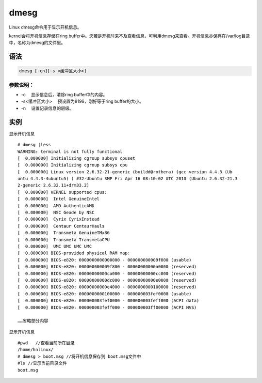 dmesg
#######

Linux dmesg命令用于显示开机信息。

kernel会将开机信息存储在ring buffer中。您若是开机时来不及查看信息，可利用dmesg来查看。开机信息亦保存在/var/log目录中，名称为dmesg的文件里。

语法
======

.. code-block::  bash

    dmesg [-cn][-s <缓冲区大小>]


参数说明：
-------------

- -c 　显示信息后，清除ring buffer中的内容。
- -s<缓冲区大小> 　预设置为8196，刚好等于ring buffer的大小。
- -n 　设置记录信息的层级。


实例
======

显示开机信息

::

    # dmesg |less
    WARNING: terminal is not fully functional
    [  0.000000] Initializing cgroup subsys cpuset
    [  0.000000] Initializing cgroup subsys cpu
    [  0.000000] Linux version 2.6.32-21-generic (buildd@rothera) (gcc version 4.4.3 (Ub
    untu 4.4.3-4ubuntu5) ) #32-Ubuntu SMP Fri Apr 16 08:10:02 UTC 2010 (Ubuntu 2.6.32-21.3
    2-generic 2.6.32.11+drm33.2)
    [  0.000000] KERNEL supported cpus:
    [  0.000000]  Intel GenuineIntel
    [  0.000000]  AMD AuthenticAMD
    [  0.000000]  NSC Geode by NSC
    [  0.000000]  Cyrix CyrixInstead
    [  0.000000]  Centaur CentaurHauls
    [  0.000000]  Transmeta GenuineTMx86
    [  0.000000]  Transmeta TransmetaCPU
    [  0.000000]  UMC UMC UMC UMC
    [  0.000000] BIOS-provided physical RAM map:
    [  0.000000] BIOS-e820: 0000000000000000 - 000000000009f800 (usable)
    [  0.000000] BIOS-e820: 000000000009f800 - 00000000000a0000 (reserved)
    [  0.000000] BIOS-e820: 00000000000ca000 - 00000000000cc000 (reserved)
    [  0.000000] BIOS-e820: 00000000000dc000 - 00000000000e0000 (reserved)
    [  0.000000] BIOS-e820: 00000000000e4000 - 0000000000100000 (reserved)
    [  0.000000] BIOS-e820: 0000000000100000 - 000000003fef0000 (usable)
    [  0.000000] BIOS-e820: 000000003fef0000 - 000000003feff000 (ACPI data)
    [  0.000000] BIOS-e820: 000000003feff000 - 000000003ff00000 (ACPI NVS)

    ……省略部分内容


显示开机信息

::

    #pwd   //查看当前所在目录
    /home/hnlinux/
    # dmesg > boot.msg //将开机信息保存到 boot.msg文件中
    #ls //显示当前目录文件
    boot.msg